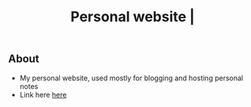 #+title: Personal website |
** About
+ My personal website, used mostly for blogging and hosting personal notes
+ Link here [[https://thanosapollo.github.io/personal_website/][here]]
